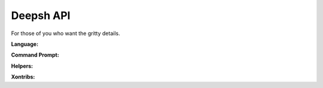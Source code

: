 .. _api:

=================
Deepsh API
=================
For those of you who want the gritty details.


**Language:**

.. autosummary::
    :toctree: _autosummary/lang
    :template: api-summary-module.rst
    :recursive:

    deepsh.parsers.lexer
    deepsh.parser
    deepsh.parsers.ast
    deepsh.execer
    deepsh.imphooks


**Command Prompt:**

.. autosummary::
    :toctree: _autosummary/cmd
    :template: api-summary-module.rst
    :recursive:

    deepsh.built_ins
    deepsh.environ
    deepsh.aliases
    deepsh.dirstack
    deepsh.procs
    deepsh.lib.inspectors
    deepsh.history
    deepsh.completer
    deepsh.completers
    deepsh.prompt
    deepsh.shells
    deepsh.shells.base_shell
    deepsh.shells.readline_shell
    deepsh.shells.ptk_shell
    deepsh.lib.pretty
    deepsh.history.diff_history
    deepsh.xoreutils


**Helpers:**

.. autosummary::
    :toctree: _autosummary/helpers
    :template: api-summary-module.rst
    :recursive:

    deepsh.events
    deepsh.lib
    deepsh.tools
    deepsh.platform
    deepsh.lazyjson
    deepsh.lazyasd
    deepsh.lib.openpy
    deepsh.foreign_shells
    deepsh.commands_cache
    deepsh.tracer
    deepsh.main
    deepsh.color_tools
    deepsh.pyghooks
    deepsh.shells.dumb_shell
    deepsh.wizard
    deepsh.xonfig
    deepsh.xontribs
    deepsh.codecache
    deepsh.contexts


**Xontribs:**

.. autosummary::
    :toctree: _autosummary/xontribs
    :template: api-summary-module.rst
    :recursive:

    xontrib

